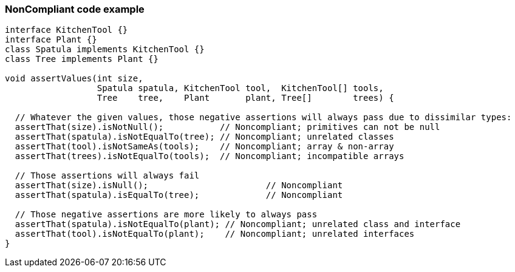 === NonCompliant code example

[source,text]
----
interface KitchenTool {}
interface Plant {}
class Spatula implements KitchenTool {}
class Tree implements Plant {}

void assertValues(int size,
                  Spatula spatula, KitchenTool tool,  KitchenTool[] tools,
                  Tree    tree,    Plant       plant, Tree[]        trees) {

  // Whatever the given values, those negative assertions will always pass due to dissimilar types:
  assertThat(size).isNotNull();           // Noncompliant; primitives can not be null
  assertThat(spatula).isNotEqualTo(tree); // Noncompliant; unrelated classes
  assertThat(tool).isNotSameAs(tools);    // Noncompliant; array & non-array
  assertThat(trees).isNotEqualTo(tools);  // Noncompliant; incompatible arrays

  // Those assertions will always fail
  assertThat(size).isNull();                       // Noncompliant
  assertThat(spatula).isEqualTo(tree);             // Noncompliant

  // Those negative assertions are more likely to always pass
  assertThat(spatula).isNotEqualTo(plant); // Noncompliant; unrelated class and interface
  assertThat(tool).isNotEqualTo(plant);    // Noncompliant; unrelated interfaces
}
----
